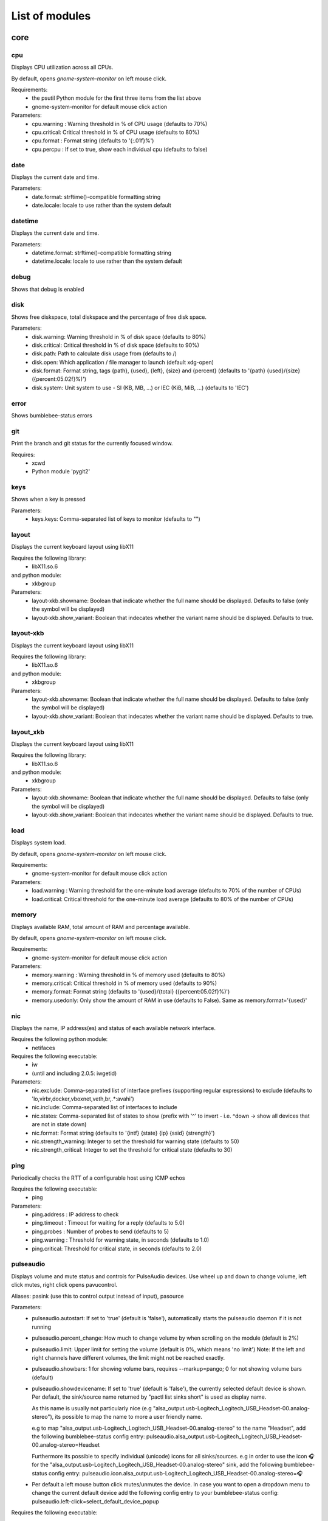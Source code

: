 .. THIS DOCUMENT IS AUTO-GENERATED, DO NOT MODIFY
.. To change this document, please update the docstrings in the individual modules
List of modules
===============

core
----


cpu
~~~

Displays CPU utilization across all CPUs.

By default, opens `gnome-system-monitor` on left mouse click.

Requirements:
    * the psutil Python module for the first three items from the list above
    * gnome-system-monitor for default mouse click action

Parameters:
    * cpu.warning : Warning threshold in % of CPU usage (defaults to 70%)
    * cpu.critical: Critical threshold in % of CPU usage (defaults to 80%)
    * cpu.format  : Format string (defaults to '{:.01f}%')
    * cpu.percpu  : If set to true, show each individual cpu (defaults to false)

.. image:: ../screenshots/cpu.png

date
~~~~

Displays the current date and time.

Parameters:
    * date.format: strftime()-compatible formatting string
    * date.locale: locale to use rather than the system default

.. image:: ../screenshots/date.png

datetime
~~~~~~~~

Displays the current date and time.

Parameters:
    * datetime.format: strftime()-compatible formatting string
    * datetime.locale: locale to use rather than the system default

.. image:: ../screenshots/datetime.png

debug
~~~~~

Shows that debug is enabled

disk
~~~~

Shows free diskspace, total diskspace and the percentage of free disk space.

Parameters:
    * disk.warning: Warning threshold in % of disk space (defaults to 80%)
    * disk.critical: Critical threshold in % of disk space (defaults to 90%)
    * disk.path: Path to calculate disk usage from (defaults to /)
    * disk.open: Which application / file manager to launch (default xdg-open)
    * disk.format: Format string, tags {path}, {used}, {left}, {size} and {percent} (defaults to '{path} {used}/{size} ({percent:05.02f}%)')
    * disk.system: Unit system to use - SI (KB, MB, ...) or IEC (KiB, MiB, ...) (defaults to 'IEC')

.. image:: ../screenshots/disk.png

error
~~~~~

Shows bumblebee-status errors

git
~~~

Print the branch and git status for the
currently focused window.

Requires:
    * xcwd
    * Python module 'pygit2'

.. image:: ../screenshots/git.png

keys
~~~~

Shows when a key is pressed

Parameters:
    * keys.keys: Comma-separated list of keys to monitor (defaults to "")

layout
~~~~~~

Displays the current keyboard layout using libX11

Requires the following library:
    * libX11.so.6
and python module:
    * xkbgroup

Parameters:
    * layout-xkb.showname: Boolean that indicate whether the full name should be displayed. Defaults to false (only the symbol will be displayed)
    * layout-xkb.show_variant: Boolean that indecates whether the variant name should be displayed. Defaults to true.

.. image:: ../screenshots/layout.png

layout-xkb
~~~~~~~~~~

Displays the current keyboard layout using libX11

Requires the following library:
    * libX11.so.6
and python module:
    * xkbgroup

Parameters:
    * layout-xkb.showname: Boolean that indicate whether the full name should be displayed. Defaults to false (only the symbol will be displayed)
    * layout-xkb.show_variant: Boolean that indecates whether the variant name should be displayed. Defaults to true.

layout_xkb
~~~~~~~~~~

Displays the current keyboard layout using libX11

Requires the following library:
    * libX11.so.6
and python module:
    * xkbgroup

Parameters:
    * layout-xkb.showname: Boolean that indicate whether the full name should be displayed. Defaults to false (only the symbol will be displayed)
    * layout-xkb.show_variant: Boolean that indecates whether the variant name should be displayed. Defaults to true.

load
~~~~

Displays system load.

By default, opens `gnome-system-monitor` on left mouse click.

Requirements:
    * gnome-system-monitor for default mouse click action

Parameters:
    * load.warning : Warning threshold for the one-minute load average (defaults to 70% of the number of CPUs)
    * load.critical: Critical threshold for the one-minute load average (defaults to 80% of the number of CPUs)

.. image:: ../screenshots/load.png

memory
~~~~~~

Displays available RAM, total amount of RAM and percentage available.

By default, opens `gnome-system-monitor` on left mouse click.

Requirements:
    * gnome-system-monitor for default mouse click action

Parameters:
    * memory.warning : Warning threshold in % of memory used (defaults to 80%)
    * memory.critical: Critical threshold in % of memory used (defaults to 90%)
    * memory.format: Format string (defaults to '{used}/{total} ({percent:05.02f}%)')
    * memory.usedonly: Only show the amount of RAM in use (defaults to False). Same as memory.format='{used}'

.. image:: ../screenshots/memory.png

nic
~~~

Displays the name, IP address(es) and status of each available network interface.

Requires the following python module:
    * netifaces

Requires the following executable:
    * iw
    * (until and including 2.0.5: iwgetid)

Parameters:
    * nic.exclude: Comma-separated list of interface prefixes (supporting regular expressions) to exclude (defaults to 'lo,virbr,docker,vboxnet,veth,br,.*:avahi')
    * nic.include: Comma-separated list of interfaces to include
    * nic.states: Comma-separated list of states to show (prefix with '^' to invert - i.e. ^down -> show all devices that are not in state down)
    * nic.format: Format string (defaults to '{intf} {state} {ip} {ssid} {strength}')
    * nic.strength_warning: Integer to set the threshold for warning state (defaults to 50)
    * nic.strength_critical: Integer to set the threshold for critical state (defaults to 30)

.. image:: ../screenshots/nic.png

ping
~~~~

Periodically checks the RTT of a configurable host using ICMP echos

Requires the following executable:
    * ping

Parameters:
    * ping.address : IP address to check
    * ping.timeout : Timeout for waiting for a reply (defaults to 5.0)
    * ping.probes  : Number of probes to send (defaults to 5)
    * ping.warning : Threshold for warning state, in seconds (defaults to 1.0)
    * ping.critical: Threshold for critical state, in seconds (defaults to 2.0)

.. image:: ../screenshots/ping.png

pulseaudio
~~~~~~~~~~

Displays volume and mute status and controls for PulseAudio devices. Use wheel up and down to change volume, left click mutes, right click opens pavucontrol.

Aliases: pasink (use this to control output instead of input), pasource

Parameters:
    * pulseaudio.autostart: If set to 'true' (default is 'false'), automatically starts the pulseaudio daemon if it is not running
    * pulseaudio.percent_change: How much to change volume by when scrolling on the module (default is 2%)
    * pulseaudio.limit: Upper limit for setting the volume (default is 0%, which means 'no limit')
      Note: If the left and right channels have different volumes, the limit might not be reached exactly.
    * pulseaudio.showbars: 1 for showing volume bars, requires --markup=pango;
      0 for not showing volume bars (default)
    * pulseaudio.showdevicename: If set to 'true' (default is 'false'), the currently selected default device is shown.
      Per default, the sink/source name returned by "pactl list sinks short" is used as display name.

      As this name is usually not particularly nice (e.g "alsa_output.usb-Logitech_Logitech_USB_Headset-00.analog-stereo"),
      its possible to map the name to more a user friendly name.

      e.g to map "alsa_output.usb-Logitech_Logitech_USB_Headset-00.analog-stereo" to the name "Headset", add the following
      bumblebee-status config entry: pulseaudio.alsa_output.usb-Logitech_Logitech_USB_Headset-00.analog-stereo=Headset

      Furthermore its possible to specify individual (unicode) icons for all sinks/sources. e.g in order to use the icon 🎧 for the
      "alsa_output.usb-Logitech_Logitech_USB_Headset-00.analog-stereo" sink, add the following bumblebee-status config entry:
      pulseaudio.icon.alsa_output.usb-Logitech_Logitech_USB_Headset-00.analog-stereo=🎧
    * Per default a left mouse button click mutes/unmutes the device. In case you want to open a dropdown menu to change the current
      default device add the following config entry to your bumblebee-status config: pulseaudio.left-click=select_default_device_popup

Requires the following executable:
    * pulseaudio
    * pactl
    * pavucontrol

.. image:: ../screenshots/pulseaudio.png

redshift
~~~~~~~~

Displays the current color temperature of redshift

Requires the following executable:
    * redshift

Parameters:
    * redshift.location : location provider, either of 'auto' (default), 'geoclue2',
      'ipinfo' or 'manual'
      'auto' uses whatever redshift is configured to do
    * redshift.lat : latitude if location is set to 'manual'
    * redshift.lon : longitude if location is set to 'manual'
    * redshift.show_transition: information about the transitions (x% day) defaults to True

.. image:: ../screenshots/redshift.png

sensors2
~~~~~~~~

Displays sensor temperature and CPU frequency

Parameters:

    * sensors2.chip: 'sensors -u' compatible filter for chip to display (default to empty - show all chips)
    * sensors2.showcpu: Enable or disable CPU frequency display (default: true)
    * sensors2.showtemp: Enable or disable temperature display (default: true)
    * sensors2.showfan: Enable or disable fan display (default: true)
    * sensors2.showother: Enable or display 'other' sensor readings (default: false)
    * sensors2.showname: Enable or disable show of sensor name (default: false)
    * sensors2.chip_include: Comma-separated list of chip to include (defaults to '' will include all by default, example: 'coretemp,bat')
    * sensors2.chip_exclude:Comma separated list of chip to exclude (defaults to '' will exclude none by default)
    * sensors2.field_include: Comma separated list of chip to include (defaults to '' will include all by default, example: 'temp,fan')
    * sensors2.field_exclude: Comma separated list of chip to exclude (defaults to '' will exclude none by default)
    * sensors2.chip_field_exclude: Comma separated list of chip field to exclude (defaults to '' will exclude none by default, example: 'coretemp-isa-0000.temp1,coretemp-isa-0000.fan1')
    * sensors2.chip_field_include: Comma-separated list of adaper field to include (defaults to '' will include all by default)

.. image:: ../screenshots/sensors2.png

spacer
~~~~~~

Draws a widget with configurable text content.

Parameters:
    * spacer.text: Widget contents (defaults to empty string)

.. image:: ../screenshots/spacer.png

speedtest
~~~~~~~~~

Performs a speedtest - only updates when the "play" button is clicked

Requires the following python module:
    * speedtest-cli

test
~~~~

Test module

time
~~~~

Displays the current date and time.

Parameters:
    * time.format: strftime()-compatible formatting string
    * time.locale: locale to use rather than the system default

.. image:: ../screenshots/time.png

vault
~~~~~

Copy passwords from a password store into the clipboard (currently supports only 'pass')

Many thanks to [@bbernhard](https://github.com/bbernhard) for the idea!

Requires the following executable:
    * pass (aka password-store)

Parameters:
    * vault.duration: Duration until password is cleared from clipboard (defaults to 30)
    * vault.location: Location of the password store (defaults to ~/.password-store)
    * vault.offx: x-axis offset of popup menu (defaults to 0)
    * vault.offy: y-axis offset of popup menu (defaults to 0)
    * vault.text: Text to display on the widget (defaults to <click-for-password>)

Many thanks to `bbernhard <https://github.com/bbernhard>`_ for the idea!

.. image:: ../screenshots/vault.png

xrandr
~~~~~~

Shows a widget for each connected screen and allows the user to enable/disable screens.

Parameters:
    * xrandr.overwrite_i3config: If set to 'true', this module assembles a new i3 config
      every time a screen is enabled or disabled by taking the file '~/.config/i3/config.template'
      and appending a file '~/.config/i3/config.<screen name>' for every screen.
    * xrandr.autoupdate: If set to 'false', does *not* invoke xrandr automatically. Instead, the
      module will only refresh when displays are enabled or disabled (defaults to true)
    * xrandr.exclude: Comma-separated list of display name prefixes to exclude
    * xrandr.autotoggle: Boolean flag to automatically enable new displays (defaults to false)
    * xrandr.autotoggle_side: Which side to put autotoggled displays on ('right' or 'left', defaults to 'right')

Requires the following python module:
    * (optional) i3 - if present, the need for updating the widget list is auto-detected

Requires the following executable:
    * xrandr

.. image:: ../screenshots/xrandr.png

contrib
-------


amixer
~~~~~~

get volume level or control it

Requires the following executable:
    * amixer

Parameters:
    * amixer.device: Device to use (default is Master,0)
    * amixer.percent_change: How much to change volume by when scrolling on the module (default is 4%)

contributed by `zetxx <https://github.com/zetxx>`_ - many thanks!

input handling contributed by `ardadem <https://github.com/ardadem>`_ - many thanks!

.. image:: ../screenshots/amixer.png

apt
~~~

Displays APT package update information (<to upgrade>/<to remove >)
Requires the following packages:

    * aptitude

contributed by `qba10 <https://github.com/qba10>`_ - many thanks!

arandr
~~~~~~

Enables handy interaction with arandr for display management.  Left-clicking
will execute arandr for interactive display management.  Right-clicking will
bring up a context- and state-sensitive menu that will allow you to switch to a
saved screen layout as well as toggle on/off individual connected displays.

Parameters:
    * No configuration parameters

Requires the following executable:
    * arandr
    * xrandr

contributed by `zerorust <https://github.com/zerorust>`_ - many thanks!

arch-update
~~~~~~~~~~~

Check updates to Arch Linux.

Requires the following executable:
    * checkupdates (from pacman-contrib)

contributed by `lucassouto <https://github.com/lucassouto>`_ - many thanks!

.. image:: ../screenshots/arch-update.png

arch_update
~~~~~~~~~~~

Check updates to Arch Linux.

Requires the following executable:
    * checkupdates (from pacman-contrib)

contributed by `lucassouto <https://github.com/lucassouto>`_ - many thanks!

aur-update
~~~~~~~~~~

Check updates for AUR.

Requires the following executable:
    * yay (https://github.com/Jguer/yay)

contributed by `ishaanbhimwal <https://github.com/ishaanbhimwal>`_ - many thanks!

.. image:: ../screenshots/aur-update.png

battery
~~~~~~~

Displays battery status, remaining percentage and charging information.

Parameters:
    * battery.device              : Comma-separated list of battery devices to read information from (defaults to auto for auto-detection)
    * battery.warning             : Warning threshold in % of remaining charge (defaults to 20)
    * battery.critical            : Critical threshold in % of remaining charge (defaults to 10)
    * battery.showdevice          : If set to 'true', add the device name to the widget (defaults to False)
    * battery.decorate            : If set to 'false', hides additional icons (charging, etc.) (defaults to True)
    * battery.showpowerconsumption: If set to 'true', show current power consumption (defaults to False)
    * battery.compact-devices     : If set to 'true', compacts multiple batteries into a single entry (default to False)

(partially) contributed by `martindoublem <https://github.com/martindoublem>`_ - many thanks!

.. image:: ../screenshots/battery.png

battery-upower
~~~~~~~~~~~~~~

Displays battery status, remaining percentage and charging information.

Parameters:
    * battery-upower.warning      : Warning threshold in % of remaining charge (defaults to 20)
    * battery-upower.critical     : Critical threshold in % of remaining charge (defaults to 10)
    * battery-upower.showremaining : If set to true (default) shows the remaining time until the batteries are completely discharged

contributed by `martindoublem <https://github.com/martindoublem>`_ - many thanks!

battery_upower
~~~~~~~~~~~~~~

Displays battery status, remaining percentage and charging information.

Parameters:
    * battery-upower.warning      : Warning threshold in % of remaining charge (defaults to 20)
    * battery-upower.critical     : Critical threshold in % of remaining charge (defaults to 10)
    * battery-upower.showremaining : If set to true (default) shows the remaining time until the batteries are completely discharged

contributed by `martindoublem <https://github.com/martindoublem>`_ - many thanks!

bluetooth
~~~~~~~~~

Displays bluetooth status (Bluez). Left mouse click launches manager app `blueman-manager`,
right click toggles bluetooth. Needs dbus-send to toggle bluetooth state.

Parameters:
    * bluetooth.device : the device to read state from (default is hci0)
    * bluetooth.manager : application to launch on click (blueman-manager)
    * bluetooth.dbus_destination : dbus destination (defaults to org.blueman.Mechanism)
    * bluetooth.dbus_destination_path : dbus destination path (defaults to /)
    * bluetooth.right_click_popup : use popup menu when right-clicked (defaults to True)

contributed by `brunosmmm <https://github.com/brunosmmm>`_ - many thanks!

.. image:: ../screenshots/bluetooth.png

bluetooth2
~~~~~~~~~~

Displays bluetooth status. Left mouse click launches manager app `blueman-manager`,
right click toggles bluetooth. Needs dbus-send to toggle bluetooth state and
python-dbus to count the number of connections

Parameters:
    * bluetooth.manager : application to launch on click (blueman-manager)

contributed by `martindoublem <https://github.com/martindoublem>`_ - many thanks!

blugon
~~~~~~

Displays temperature of blugon and Controls it.

Use wheel up and down to change temperature, middle click to toggle and right click to reset temperature.

Default Values:
    * Minimum temperature: 1000 (red)
    * Maximum temperature: 20000 (blue)
    * Default temperature: 6600

Requires the following executable:
    * blugon

Parameters:
    * blugon.step: The amount of increase/decrease on scroll (default: 200)

contributed by `DTan13 <https://github.com/DTan13>`

brightness
~~~~~~~~~~

Displays the brightness of a display

The following executables can be used if `use_acpi` is not enabled:
    * brightnessctl
    * light
    * xbacklight

Parameters:
    * brightness.step: The amount of increase/decrease on scroll in % (defaults to 2)
    * brightness.device_path: The device path (defaults to /sys/class/backlight/intel_backlight), can contain wildcards (in this case, the first matching path will be used); This is only used when brightness.use_acpi is set to true
    * brightness.use_acpi: If set to true, read brightness directly from the sys ACPI interface, using the device specified in brightness.device_path (defaults to false)

contributed by `TheEdgeOfRage <https://github.com/TheEdgeOfRage>`_ - many thanks!

.. image:: ../screenshots/brightness.png

caffeine
~~~~~~~~

Enable/disable automatic screen locking.

Requires the following executables:
    * xdg-screensaver
    * xdotool
    * xprop (as dependency for xdotool)
    * notify-send

contributed by `TheEdgeOfRage <https://github.com/TheEdgeOfRage>`_ - many thanks!

.. image:: ../screenshots/caffeine.png

cmus
~~~~

Displays information about the current song in cmus.

Requires the following executable:
    * cmus-remote

Parameters:
    * cmus.format: Format string for the song information. Tag values can be put in curly brackets (i.e. {artist})

      Additional tags:
        * {file} - full song file name
        * {file1} - song file name without path prefix
          if {file} = '/foo/bar.baz', then {file1} = 'bar.baz'
        * {file2} - song file name without path prefix and extension suffix
          if {file} = '/foo/bar.baz', then {file2} = 'bar'
    * cmus.layout: Space-separated list of widgets to add. Possible widgets are the buttons/toggles cmus.prev, cmus.next, cmus.shuffle and cmus.repeat, and the main display with play/pause function cmus.main.
    * cmus.server: The address of the cmus server, either a UNIX socket or host[:port]. Connects to the local instance by default.
    * cmus.passwd: The password to use for the TCP/IP connection.

contributed by `TheEdgeOfRage <https://github.com/TheEdgeOfRage>`_ - many thanks!

.. image:: ../screenshots/cmus.png

cpu2
~~~~

Multiwidget CPU module

Can display any combination of:

    * max CPU frequency
    * total CPU load in percents (integer value)
    * per-core CPU load as graph - either mono or colored
    * CPU temperature (in Celsius degrees)
    * CPU fan speed

Requirements:

    * the psutil Python module for the first three items from the list above
    * sensors executable for the rest

Parameters:
    * cpu2.layout: Space-separated list of widgets to add.
      Possible widgets are:

         * cpu2.maxfreq
         * cpu2.cpuload
         * cpu2.coresload
         * cpu2.temp
         * cpu2.fanspeed
    * cpu2.colored: 1 for colored per core load graph, 0 for mono (default)
    * cpu2.temp_pattern: pattern to look for in the output of 'sensors -u';
      required if cpu2.temp widget is used
    * cpu2.fan_pattern: pattern to look for in the output of 'sensors -u';
      required if cpu2.fanspeed widget is used

Note: if you are getting 'n/a' for CPU temperature / fan speed, then you're
lacking the aforementioned pattern settings or they have wrong values.

contributed by `somospocos <https://github.com/somospocos>`_ - many thanks!

currency
~~~~~~~~

Displays currency exchange rates. Currently, displays currency between GBP and USD/EUR only.

Requires the following python packages:
    * requests

Parameters:
    * currency.interval: Interval in minutes between updates, default is 1.
    * currency.source: Source currency (ex. 'GBP', 'EUR'). Defaults to 'auto', which infers the local one from IP address.
    * currency.destination: Comma-separated list of destination currencies (defaults to 'USD,EUR')
    * currency.sourceformat: String format for source formatting; Defaults to '{}: {}' and has two variables,
      the base symbol and the rate list
    * currency.destinationdelimiter: Delimiter used for separating individual rates (defaults to '|')

Note: source and destination names right now must correspond to the names used by the API of https://markets.ft.com

contributed by `AntouanK <https://github.com/AntouanK>`_ - many thanks!

.. image:: ../screenshots/currency.png

datetimetz
~~~~~~~~~~

Displays the current date and time with timezone options.

Requires the following python packages:
    * tzlocal
    * pytz

Parameters:
    * datetimetz.format   : strftime()-compatible formatting string
    * datetimetz.timezone : IANA timezone name
    * datetz.format       : alias for datetimetz.format
    * timetz.format       : alias for datetimetz.format
    * timetz.timezone     : alias for datetimetz.timezone
    * datetimetz.locale   : locale to use rather than the system default
    * datetz.locale       : alias for datetimetz.locale
    * timetz.locale       : alias for datetimetz.locale
    * timetz.timezone     : alias for datetimetz.timezone

contributed by `frankzhao <https://github.com/frankzhao>`_ - many thanks!

datetz
~~~~~~

Displays the current date and time.

Parameters:
    * date.format: strftime()-compatible formatting string
    * date.locale: locale to use rather than the system default

deadbeef
~~~~~~~~

Displays the current song being played in DeaDBeeF and provides
some media control bindings.
Left click toggles pause, scroll up skips the current song, scroll
down returns to the previous song.

Parameters:
    * deadbeef.format:    Format string (defaults to '{artist} - {title}')
      Available values are: {artist}, {title}, {album}, {length},
      {trackno}, {year}, {comment},
      {copyright}, {time}
      This is deprecated, but much simpler.
    * deadbeef.tf_format: A foobar2000 title formatting-style format string.
      These can be much more sophisticated than the standard
      format strings. This is off by default, but specifying
      any tf_format will enable it. If both deadbeef.format
      and deadbeef.tf_format are specified, deadbeef.tf_format
      takes priority.
    * deadbeef.tf_format_if_stopped: Controls whether or not the tf_format format
      string should be displayed even if no song is paused or
      playing. This could be useful if you want to implement
      your own stop strings with the built in logic. Any non-
      null value will enable this (by default the module will
      hide itself when the player is stopped).
    * deadbeef.previous:  Change binding for previous song (default is left click)
    * deadbeef.next:      Change binding for next song (default is right click)
    * deadbeef.pause:     Change binding for toggling pause (default is middle click)

    Available options for deadbeef.previous, deadbeef.next and deadbeef.pause are:
        LEFT_CLICK, RIGHT_CLICK, MIDDLE_CLICK, SCROLL_UP, SCROLL_DOWN

contributed by `joshbarrass <https://github.com/joshbarrass>`_ - many thanks!

deezer
~~~~~~

Displays the current song being played

Requires the following library:
    * python-dbus

Parameters:
    * deezer.format:   Format string (defaults to '{artist} - {title}')
      Available values are: {album}, {title}, {artist}, {trackNumber}, {playbackStatus}
    * deezer.previous: Change binding for previous song (default is left click)
    * deezer.next:     Change binding for next song (default is right click)
    * deezer.pause:    Change binding for toggling pause (default is middle click)

    Available options for deezer.previous, deezer.next and deezer.pause are:
        LEFT_CLICK, RIGHT_CLICK, MIDDLE_CLICK, SCROLL_UP, SCROLL_DOWN

contributed by `wwmoraes <https://github.com/wwmoraes>`_ - many thanks!

dnf
~~~

Displays DNF package update information (<security>/<bugfixes>/<enhancements>/<other>)

Requires the following executable:
    * dnf

.. image:: ../screenshots/dnf.png

docker_ps
~~~~~~~~~

Displays the number of docker containers running

Requires the following python packages:
    * docker

contributed by `jlopezzarza <https://github.com/jlopezzarza>`_ - many thanks!

dunst
~~~~~

Toggle dunst notifications.

contributed by `eknoes <https://github.com/eknoes>`_ - many thanks!

.. image:: ../screenshots/dunst.png

dunstctl
~~~~~~~~

Toggle dunst notifications using dunstctl.

When notifications are paused using this module dunst doesn't get killed and
you'll keep getting notifications on the background that will be displayed when
unpausing. This is specially useful if you're using dunst's scripting
(https://wiki.archlinux.org/index.php/Dunst#Scripting), which requires dunst to
be running. Scripts will be executed when dunst gets unpaused.

Requires:
    * dunst v1.5.0+

contributed by `cristianmiranda <https://github.com/cristianmiranda>`_ - many thanks!
contributed by `joachimmathes <https://github.com/joachimmathes>`_ - many thanks!

.. image:: ../screenshots/dunstctl.png

emerge_status
~~~~~~~~~~~~~

Display information about the currently running emerge process.

Requires the following executable:
    * emerge

Parameters:
    * emerge_status.format: Format string (defaults to '{current}/{total} {action} {category}/{pkg}')

This code is based on emerge_status module from p3status [1] original created by AnwariasEu.

[1] https://github.com/ultrabug/py3status/blob/master/py3status/modules/emerge_status.py 

.. image:: ../screenshots/emerge_status.png

gcalendar
~~~~~~~~~

Displays first upcoming event in google calendar.

Events that are set as 'all-day' will not be shown.

Requires credentials.json from a google api application where the google calendar api is installed.
On first time run the browser will open and google will ask for permission for this app to access the google calendar and then save a .gcalendar_token.json file to the credentials_path directory which stores this permission.

A refresh is done every 15 minutes.

Parameters:
    * gcalendar.time_format: Format time output. Defaults to "%H:%M".
    * gcalendar.date_format: Format date output. Defaults to "%d.%m.%y".
    * gcalendar.credentials_path: Path to credentials.json. Defaults to "~/".

Requires these pip packages:
   * google-api-python-client 
   * google-auth-httplib2 
   * google-auth-oauthlib

getcrypto
~~~~~~~~~

Displays the price of a cryptocurrency.

Requires the following python packages:
    * requests

Parameters:
    * getcrypto.interval: Interval in seconds for updating the price, default is 120, less than that will probably get your IP banned.
    * getcrypto.getbtc: 0 for not getting price of BTC, 1 for getting it (default).
    * getcrypto.geteth: 0 for not getting price of ETH, 1 for getting it (default).
    * getcrypto.getltc: 0 for not getting price of LTC, 1 for getting it (default).
    * getcrypto.getcur: Set the currency to display the price in, usd is the default.

contributed by `Ryunaq <https://github.com/Ryunaq>`_ - many thanks!

.. image:: ../screenshots/getcrypto.png

github
~~~~~~

Displays the unread GitHub notifications count for a GitHub user using the following reasons:

    * https://developer.github.com/v3/activity/notifications/#notification-reasons

Uses `xdg-open` or `x-www-browser` to open web-pages.

Requires the following library:
    * requests

Parameters:
    * github.token: GitHub user access token, the token needs to have the 'notifications' scope.
    * github.interval: Interval in minutes between updates, default is 5.
    * github.reasons: Comma separated reasons to be parsed (e.g.: github.reasons=mention,team_mention,review_requested)

contributed by:
    * v1 - `yvesh <https://github.com/yvesh>`_ - many thanks!
    * v2 - `cristianmiranda <https://github.com/cristianmiranda>`_ - many thanks!

.. image:: ../screenshots/github.png

gpmdp
~~~~~

Displays information about the current song in Google Play music player.

Requires the following executable:
    * gpmdp-remote

contributed by `TheEdgeOfRage <https://github.com/TheEdgeOfRage>`_ - many thanks!

hddtemp
~~~~~~~

Fetch hard drive temperature data from a hddtemp daemon
that runs on localhost and default port (7634)

contributed by `somospocos <https://github.com/somospocos>`_ - many thanks!

hostname
~~~~~~~~

Displays the system hostname.

contributed by `varkokonyi <https://github.com/varkokonyi>`_ - many thanks!

http_status
~~~~~~~~~~~

Display HTTP status code

Parameters:
    * http__status.label: Prefix label (optional)
    * http__status.target: Target to retrieve the HTTP status from
    * http__status.expect: Expected HTTP status

contributed by `valkheim <https://github.com/valkheim>`_ - many thanks!

.. image:: ../screenshots/http_status.png

indicator
~~~~~~~~~

Displays the indicator status, for numlock, scrolllock and capslock 

Requires the following executable:
    * xset

Parameters:
    * indicator.include: Comma-separated list of interface prefixes to include (defaults to 'numlock,capslock')
    * indicator.signalstype: If you want the signali type color to be 'critical' or 'warning' (defaults to 'warning')

contributed by `freed00m <https://github.com/freed00m>`_ - many thanks!

.. image:: ../screenshots/indicator.png

kernel
~~~~~~

Shows Linux kernel version information

contributed by `pierre87 <https://github.com/pierre87>`_ - many thanks!

.. image:: ../screenshots/kernel.png

layout-xkbswitch
~~~~~~~~~~~~~~~~

Displays and changes the current keyboard layout

Requires the following executable:
    * xkb-switch

contributed by `somospocos <https://github.com/somospocos>`_ - many thanks!

layout_xkbswitch
~~~~~~~~~~~~~~~~

Displays and changes the current keyboard layout

Requires the following executable:
    * xkb-switch

contributed by `somospocos <https://github.com/somospocos>`_ - many thanks!

libvirtvms
~~~~~~~~~~

Displays count of running libvirt VMs.

Required the following python packages:
        * libvirt

contributed by `maxpivo <https://github.com/maxpivo>`_ - many thanks!

messagereceiver
~~~~~~~~~~~~~~~

Displays the message that's received via unix socket.

Parameters:
    * messagereceiver   : Unix socket address (e.g: /tmp/bumblebee_messagereceiver.sock)

Example:
    The following examples assume that /tmp/bumblebee_messagereceiver.sock is used as unix socket address.
    
    In order to send the string "I  bumblebee-status" to your status bar, use the following command: 
        echo -e '{"message":"I  bumblebee-status", "state": ""}' | socat unix-connect:/tmp/bumblebee_messagereceiver.sock STDIO

    In order to highlight the text, the state variable can be used: 
        echo -e '{"message":"I  bumblebee-status", "state": "warning"}' | socat unix-connect:/tmp/bumblebee_messagereceiver.sock STDIO

contributed by `bbernhard <https://github.com/bbernhard>`_ - many thanks!

mocp
~~~~

Displays information about the current song in mocp. Left click toggles play/pause. Right click toggles shuffle.

Requires the following executable:
    * mocp

Parameters:
    * mocp.format: Format string for the song information. Replace string sequences with the actual information:

       * %state     State
       * %file      File
       * %title     Title, includes track, artist, song title and album
       * %artist    Artist
       * %song      SongTitle
       * %album     Album
       * %tt        TotalTime
       * %tl        TimeLeft
       * %ts        TotalSec
       * %ct        CurrentTime
       * %cs        CurrentSec
       * %b         Bitrate
       * %r         Sample rate

contributed by `chrugi <https://github.com/chrugi>`_ - many thanks!

mpd
~~~

Displays information about the current song in mpd.

Requires the following executable:
    * mpc

Parameters:
    * mpd.format: Format string for the song information.

      Supported tags (see `man mpc` for additional information)

         * {name}
         * {artist}
         * {album}
         * {albumartist}
         * {comment}
         * {composer}
         * {date}
         * {originaldate}
         * {disc}
         * {genre}
         * {performer}
         * {title}
         * {track}
         * {time}
         * {file}
         * {id}
         * {prio}
         * {mtime}
         * {mdate}

      Additional tags:

         * {position} - position of currently playing song
           not to be confused with %position% mpc tag
         * {duration} - duration of currently playing song
         * {file1} - song file name without path prefix
           if {file} = '/foo/bar.baz', then {file1} = 'bar.baz'
         * {file2} - song file name without path prefix and extension suffix
           if {file} = '/foo/bar.baz', then {file2} = 'bar'

    * mpd.host: MPD host to connect to. (mpc behaviour by default)
    * mpd.layout: Space-separated list of widgets to add. Possible widgets are the buttons/toggles mpd.prev, mpd.next, mpd.shuffle and mpd.repeat, and the main display with play/pause function mpd.main.

contributed by `alrayyes <https://github.com/alrayyes>`_ - many thanks!

.. image:: ../screenshots/mpd.png

network
~~~~~~~

A module to show the currently active network connection (ethernet or wifi) and connection strength if the connection is wireless.

Requires the Python netifaces package and iw installed on Linux.

A simpler take on nic and network_traffic. No extra config necessary!

network_traffic
~~~~~~~~~~~~~~~

Displays network traffic
   * No extra configuration needed

contributed by `izn <https://github.com/izn>`_ - many thanks!

notmuch_count
~~~~~~~~~~~~~

Displays the result of a notmuch count query
   default : unread emails which path do not contained 'Trash' (notmuch count 'tag:unread AND NOT path:/.*Trash.*/')

Parameters:
    * notmuch_count.query: notmuch count query to show result 

Errors:
    if the notmuch query failed, the shown value is  -1

Dependencies:
    notmuch (https://notmuchmail.org/)

contributed by `abdoulayeYATERA <https://github.com/abdoulayeYATERA>`_ - many thanks!

nvidiagpu
~~~~~~~~~

Displays GPU name, temperature and memory usage.

Parameters:
   * nvidiagpu.format: Format string (defaults to '{name}: {temp}°C %{usedmem}/{totalmem} MiB')
     Available values are: {name} {temp} {mem_used} {mem_total} {fanspeed} {clock_gpu} {clock_mem} {gpu_usage_pct} {mem_usage_pct} {mem_io_pct}

Requires nvidia-smi

contributed by `RileyRedpath <https://github.com/RileyRedpath>`_ - many thanks!

Note: mem_io_pct is (from `man nvidia-smi`):
> Percent of time over the past sample period during which global (device)
> memory was being read or written.

octoprint
~~~~~~~~~

Displays the Octorrint status and the printer's bed/tools temperature in the status bar.

   Left click opens a popup which shows the bed & tools temperatures and additionally a livestream of the webcam (if enabled).

Prerequisites:
    * tk python library (usually python-tk or python3-tk, depending on your distribution)

Parameters:
    * octoprint.address     : Octoprint address (e.q: http://192.168.1.3)
    * octoprint.apitoken    : Octorpint API Token (can be obtained from the Octoprint Webinterface)
    * octoprint.webcam      : Set to True if a webcam is connected (default: False)

contributed by `bbernhard <https://github.com/bbernhard>`_ - many thanks!

optman
~~~~~~

Displays currently active gpu by optimus-manager
Requires the following packages:

    * optimus-manager

pacman
~~~~~~

Displays update information per repository for pacman.

Parameters:
    * pacman.sum: If you prefer displaying updates with a single digit (defaults to 'False')

Requires the following executables:
    * fakeroot
    * pacman

contributed by `Pseudonick47 <https://github.com/Pseudonick47>`_ - many thanks!

.. image:: ../screenshots/pacman.png

pamixer
~~~~~~~

get volume level or control it

Requires the following executable:
    * pamixer

Parameters:
    * pamixer.percent_change: How much to change volume by when scrolling on the module (default is 4%)

heavily based on amixer module

persian_date
~~~~~~~~~~~~

Displays the current date and time in Persian(Jalali) Calendar.

Requires the following python packages:
    * jdatetime

Parameters:
    * datetime.format: strftime()-compatible formatting string. default: "%A %d %B" e.g., "جمعه ۱۳ اسفند"
    * datetime.locale: locale to use. default: "fa_IR"

pihole
~~~~~~

Displays the pi-hole status (up/down) together with the number of ads that were blocked today

Parameters:
    * pihole.address     : pi-hole address (e.q: http://192.168.1.3)
    * pihole.pwhash      : pi-hole webinterface password hash (can be obtained from the /etc/pihole/SetupVars.conf file)

contributed by `bbernhard <https://github.com/bbernhard>`_ - many thanks!

playerctl
~~~~~~~~~

Displays information about the current song in vlc, audacious, bmp, xmms2, spotify and others

Requires the following executable:
    * playerctl

Parameters:
    * playerctl.format:   Format string (defaults to '{{artist}} - {{title}}  {{duration(position)}}/{{duration(mpris:length)}}').
      The format string is passed to 'playerctl -f' as an argument. Read `the README <https://github.com/altdesktop/playerctl#printing-properties-and-metadata>`_ for more information.
    * playerctl.layout:   Comma-separated list to change order of widgets (defaults to song, previous, pause, next)
      Widget names are: playerctl.song, playerctl.prev, playerctl.pause, playerctl.next
    * playerctl.args:     The arguments added to playerctl.
      You can check 'playerctl --help' or `its README <https://github.com/altdesktop/playerctl#using-the-cli>`_. For example, it could be '-p vlc,%any'.
    * playerctl.hide:   Hide the widgets when no players are found. Defaults to "false".

Parameters are inspired by the `spotify` module, many thanks to its developers!

contributed by `smitajit <https://github.com/smitajit>`_ - many thanks!

.. image:: ../screenshots/playerctl.png

pomodoro
~~~~~~~~

Display and run a Pomodoro timer.
Left click to start timer, left click again to pause.
Right click will cancel the timer.

Parameters:
    * pomodoro.work: The work duration of timer in minutes (defaults to 25)
    * pomodoro.break: The break duration of timer in minutes (defaults to 5)
    * pomodoro.format: Timer display format with '%m' and '%s' for minutes and seconds (defaults to '%m:%s')
      Examples: '%m min %s sec', '%mm', '', 'timer'
    * pomodoro.notify: Notification command to run when timer ends/starts (defaults to nothing)
      Example: 'notify-send 'Time up!''. If you want to chain multiple commands,
      please use an external wrapper script and invoke that. The module itself does
      not support command chaining (see https://github.com/tobi-wan-kenobi/bumblebee-status/issues/532
      for a detailed explanation)

contributed by `martindoublem <https://github.com/martindoublem>`_, inspired by `karthink <https://github.com/karthink>`_ - many thanks!

portage_status
~~~~~~~~~~~~~~

Displays the status of Gentoo portage operations.

Parameters:
    * portage_status.logfile: logfile for portage (default is /var/log/emerge.log)

contributed by `andrewreisner <https://github.com/andrewreisner>`_ - many thanks!

prime
~~~~~

Displays and changes the current selected prime video card

Left click will call 'sudo prime-select nvidia'
Right click will call 'sudo prime-select nvidia'

Running these commands without a password requires editing your sudoers file
(always use visudo, it's very easy to make a mistake and get locked out of your computer!)

sudo visudo -f /etc/sudoers.d/prime

Then put a line like this in there:

    user    ALL=(ALL) NOPASSWD: /usr/bin/prime-select

If you can't figure out the sudoers thing, then don't worry, it's still really useful.

Parameters:
    * prime.nvidiastring: String to use when nvidia is selected (defaults to 'intel')
    * prime.intelstring: String to use when intel is selected (defaults to 'intel')

Requires the following executables:
    * sudo
    * prime-select

contributed by `jeffeb3 <https://github.com/jeffeb3>`_ - many thanks!

progress
~~~~~~~~

Show progress for cp, mv, dd, ...

Parameters:
   * progress.placeholder: Text to display while no process is running (defaults to 'n/a')
   * progress.barwidth: Width of the progressbar if it is used (defaults to 8)
   * progress.format: Format string (defaults to '{bar} {cmd} {arg}')
     Available values are: {bar} {pid} {cmd} {arg} {percentage} {quantity} {speed} {time}
   * progress.barfilledchar: Character used to draw the filled part of the bar (defaults to '#'), notice that it can be a string
   * progress.baremptychar: Character used to draw the empty part of the bar (defaults to '-'), notice that it can be a string

Requires the following executable:
   * progress

contributed by `remi-dupre <https://github.com/remi-dupre>`_ - many thanks!

publicip
~~~~~~~~

Displays information about the public IP address associated with the default route:
    * Public IP address
    * Country Name
    * Country Code
    * City Name
    * Geographic Coordinates

Left mouse click on the widget forces immediate update
Any change to the default route will cause the widget to update

Requirements:
    * netifaces

Parameters:
    * publicip.format: Format string (defaults to ‘{ip} ({country_code})’)
    * Available format strings - ip, country_name, country_code, city_name, coordinates

Examples:
    * bumblebee-status -m publicip -p publicip.format="{ip} ({country_code})"
    * bumblebee-status -m publicip -p publicip.format="{ip} which is in {city_name}"
    * bumblebee-status -m publicip -p publicip.format="Your packets are right here: {coordinates}"

contributed by `tfwiii <https://github.com/tfwiii>`_ - many thanks!

rofication
~~~~~~~~~~

Rofication indicator

https://github.com/DaveDavenport/Rofication
simple module to show an icon + the number of notifications stored in rofication
module will have normal highlighting if there are zero notifications,
                 "warning" highlighting if there are nonzero notifications,
                 "critical" highlighting if there are any critical notifications

rotation
~~~~~~~~

Shows a widget for each connected screen and allows the user to loop through different orientations.

Requires the following executable:
    * xrandr

rss
~~~

RSS news ticker

Fetches rss news items and shows these as a news ticker.
Left-clicking will open the full story in a browser.
New stories are highlighted.

Parameters:
    * rss.feeds : Space-separated list of RSS URLs
    * rss.length : Maximum length of the module, default is 60

contributed by `lonesomebyte537 <https://github.com/lonesomebyte537>`_ - many thanks!

sensors
~~~~~~~

Displays sensor temperature

Parameters:
    * sensors.use_sensors: whether to use the sensors command
    * sensors.path: path to temperature file (default /sys/class/thermal/thermal_zone0/temp).
    * sensors.json: if set to 'true', interpret sensors.path as JSON 'path' in the output
      of 'sensors -j' (i.e. <key1>/<key2>/.../<value>), for example, path could
      be: 'coretemp-isa-00000/Core 0/temp1_input' (defaults to 'false')
    * sensors.match: (fallback) Line to match against output of 'sensors -u' (default: temp1_input)
    * sensors.match_pattern: (fallback) Line to match against before temperature is read (no default)
    * sensors.match_number: (fallback) which of the matches you want (default -1: last match).
    * sensors.show_freq: whether to show CPU frequency. (default: true)


contributed by `mijoharas <https://github.com/mijoharas>`_ - many thanks!

.. image:: ../screenshots/sensors.png

shell
~~~~~

Execute command in shell and print result

Few command examples:
    'ping -c 1 1.1.1.1 | grep -Po '(?<=time=)\d+(\.\d+)? ms''
    'echo 'BTC=$(curl -s rate.sx/1BTC | grep -Po \'^\d+\')USD''
    'curl -s https://wttr.in/London?format=%l+%t+%h+%w'
    'pip3 freeze | wc -l'
    'any_custom_script.sh | grep arguments'

Parameters:
    * shell.command:  Command to execute
      Use single parentheses if evaluating anything inside (sh-style)
      For example shell.command='echo $(date +'%H:%M:%S')'
      But NOT shell.command='echo $(date +'%H:%M:%S')'
      Second one will be evaluated only once at startup
    * shell.interval: Update interval in seconds
      (defaults to 1s == every bumblebee-status update)
    * shell.async:    Run update in async mode. Won't run next thread if
      previous one didn't finished yet. Useful for long
      running scripts to avoid bumblebee-status freezes
      (defaults to False)

contributed by `rrhuffy <https://github.com/rrhuffy>`_ - many thanks!

shortcut
~~~~~~~~

Shows a widget per user-defined shortcut and allows to define the behaviour
when clicking on it.

For more than one shortcut, the commands and labels are strings separated by
a delimiter (; semicolon by default).

For example in order to create two shortcuts labeled A and B with commands
cmdA and cmdB you could do:

 ./bumblebee-status -m shortcut -p shortcut.cmd='firefox https://www.google.com;google-chrome https://google.com' shortcut.label='Google (Firefox);Google (Chrome)'

Parameters:
    * shortcut.cmds  : List of commands to execute
    * shortcut.labels: List of widgets' labels (text)
    * shortcut.delim : Commands and labels delimiter (; semicolon by default)


contributed by `cacyss0807 <https://github.com/cacyss0807>`_ - many thanks!

.. image:: ../screenshots/shortcut.png

smartstatus
~~~~~~~~~~~

Displays HDD smart status of different drives or all drives

Requires the following executables:
    * sudo
    * smartctl

Parameters:
    * smartstatus.display: how to display (defaults to 'combined', other choices: 'combined_singles', 'separate' or 'singles')
    * smartstatus.drives: in the case of singles which drives to display, separated comma list value, multiple accepted (defaults to 'sda', example:'sda,sdc')
    * smartstatus.show_names: boolean in the form of "True" or "False" to show the name of the drives in the form of sda, sbd, combined or none at all. 

solaar
~~~~~~

Shows status and load percentage of logitech's unifying device

Requires the following executable:
    * solaar (from community)

contributed by `cambid <https://github.com/cambid>`_ - many thanks!

spaceapi
~~~~~~~~

Displays the state of a Space API endpoint
Space API is an API for hackspaces based on JSON. See spaceapi.io for
an example.

Requires the following libraries:
    * requests

Parameters:
    * spaceapi.url: String representation of the api endpoint
    * spaceapi.format: Format string for the output

Format Strings:
    * Format strings are indicated by double %%
    * They represent a leaf in the JSON tree, layers separated by '.'
    * Boolean values can be overwritten by appending '%true%false'
      in the format string
    * Example: to reference 'open' in '{'state':{'open': true}}'
      you would write '%%state.open%%', if you also want
      to say 'Open/Closed' depending on the boolean you
      would write '%%state.open%Open%Closed%%'

contributed by `rad4day <https://github.com/rad4day>`_ - many thanks!

spotify
~~~~~~~

Displays the current song being played and allows pausing, skipping ahead, and skipping back.

Requires the following library:
    * python-dbus

Parameters:
    * spotify.format:   Format string (defaults to '{artist} - {title}')
      Available values are: {album}, {title}, {artist}, {trackNumber}
    * spotify.layout:   Comma-separated list to change order of widgets (defaults to song, previous, pause, next)
      Widget names are: spotify.song, spotify.prev, spotify.pause, spotify.next
    * spotify.concise_controls: When enabled, allows spotify to be controlled from just the spotify.song widget.
      Concise controls are:     Left Click: Toggle Pause; Wheel Up: Next; Wheel Down; Previous.
    * spotify.bus_name: String (defaults to `spotify`)
      Available values: spotify, spotifyd

contributed by `yvesh <https://github.com/yvesh>`_ - many thanks!

added controls by `LtPeriwinkle <https://github.com/LtPeriwinkle>`_ - many thanks!

fixed icons and layout parameter by `gkeep <https://github.com/gkeep>`_ - many thanks!

.. image:: ../screenshots/spotify.png

stock
~~~~~

Display a stock quote from finance.yahoo.com

Parameters:
    * stock.symbols : Comma-separated list of symbols to fetch
    * stock.change : Should we fetch change in stock value (defaults to True)


contributed by `msoulier <https://github.com/msoulier>`_ - many thanks!

.. image:: ../screenshots/stock.png

sun
~~~

Displays sunrise and sunset times

Requires the following python packages:
    * requests
    * suntime
    * python-dateutil

Parameters:
    * sun.lat : Latitude of your location
    * sun.lon : Longitude of your location

(if none of those are set, location is determined automatically via location APIs)

contributed by `lonesomebyte537 <https://github.com/lonesomebyte537>`_ - many thanks!

system
~~~~~~

system module

adds the possibility to
        * shutdown
        * reboot

the system.
        
Per default a confirmation dialog is shown before the actual action is performed.
        
Parameters:
        * system.confirm: show confirmation dialog before performing any action (default: true) 
        * system.reboot: specify a reboot command (defaults to 'reboot')
        * system.shutdown: specify a shutdown command (defaults to 'shutdown -h now')
        * system.logout: specify a logout command (defaults to 'i3exit logout')
        * system.switch_user: specify a command for switching the user (defaults to 'i3exit switch_user')
        * system.lock: specify a command for locking the screen (defaults to 'i3exit lock')
        * system.suspend: specify a command for suspending (defaults to 'i3exit suspend')
        * system.hibernate: specify a command for hibernating (defaults to 'i3exit hibernate')

Requirements:
        tkinter (python3-tk package on debian based systems either you can install it as python package)

contributed by `bbernhard <https://github.com/bbernhard>`_ - many thanks!

taskwarrior
~~~~~~~~~~~

Displays the number of pending tasks in TaskWarrior.

Requires the following library:
    * taskw

Parameters:
    * taskwarrior.taskrc : path to the taskrc file (defaults to ~/.taskrc)


contributed by `chdorb <https://github.com/chdorb>`_ - many thanks!

.. image:: ../screenshots/taskwarrior.png

thunderbird
~~~~~~~~~~~

Displays the unread emails count for one or more Thunderbird inboxes

Parameters:
    * thunderbird.home: Absolute path of your .thunderbird directory (e.g.: /home/pi/.thunderbird)
    * thunderbird.inboxes: Comma separated values for all MSF inboxes and their parent directory (account) (e.g.: imap.gmail.com/INBOX.msf,outlook.office365.com/Work.msf)

Tips:
    * You can run the following command in order to list all your Thunderbird inboxes

        find ~/.thunderbird -name '*.msf' | awk -F '/' '{print $(NF-1)"/"$(NF)}'

contributed by `cristianmiranda <https://github.com/cristianmiranda>`_ - many thanks!

.. image:: ../screenshots/thunderbird.png

timetz
~~~~~~

Displays the current date and time.

Parameters:
    * time.format: strftime()-compatible formatting string
    * time.locale: locale to use rather than the system default

title
~~~~~

Displays focused i3 window title.

Requirements:
    * i3ipc

Parameters:
    * title.max : Maximum character length for title before truncating. Defaults to 64.
    * title.placeholder : Placeholder text to be placed if title was truncated. Defaults to '...'.
    * title.scroll : Boolean flag for scrolling title. Defaults to False
    * title.short : Boolean flag for short title. Defaults to False


contributed by `UltimatePancake <https://github.com/UltimatePancake>`_ - many thanks!

.. image:: ../screenshots/title.png

todo
~~~~

Displays the number of todo items from a text file

Parameters:
    * todo.file: File to read TODOs from (defaults to ~/Documents/todo.txt)


contributed by `codingo <https://github.com/codingo>`_ - many thanks!

.. image:: ../screenshots/todo.png

todo_org
~~~~~~~~

Displays the number of todo items from an org-mode file
Parameters:
    * todo_org.file:      File to read TODOs from (defaults to ~/org/todo.org)
    * todo_org.remaining: False by default. When true, will output the number of remaining todos instead of the number completed (i.e. 1/4 means 1 of 4 todos remaining, rather than 1 of 4 todos completed)
Based on the todo module by `codingo <https://github.com/codingo>`

traffic
~~~~~~~

Displays network IO for interfaces.

Parameters:
    * traffic.exclude: Comma-separated list of interface prefixes to exclude (defaults to 'lo,virbr,docker,vboxnet,veth')
    * traffic.states: Comma-separated list of states to show (prefix with '^' to invert - i.e. ^down -> show all devices that are not in state down)
    * traffic.showname: If set to False, hide network interface name (defaults to True)
    * traffic.format: Format string for download/upload speeds.
      Defaults to '{:.2f}'
    * traffic.graphlen: Graph length in seconds. Positive even integer. Each
      char shows 2 seconds. If set, enables up/down traffic
      graphs

contributed by `meain <https://github.com/meain>`_ - many thanks!

.. image:: ../screenshots/traffic.png

twmn
~~~~

Toggle twmn notifications.

Requires the following executable:
    * systemctl

contributed by `Pseudonick47 <https://github.com/Pseudonick47>`_ - many thanks!

uptime
~~~~~~

Displays the system uptime.

contributed by `ccoors <https://github.com/ccoors>`_ - many thanks!

.. image:: ../screenshots/uptime.png

vpn
~~~

Displays the VPN profile that is currently in use.

    Left click opens a popup menu that lists all available VPN profiles and allows to establish
    a VPN connection using that profile.

    Prerequisites:
         * tk python library (usually python-tk or python3-tk, depending on your distribution)
         * nmcli needs to be installed and configured properly.
           To quickly test, whether nmcli is working correctly, type 'nmcli -g NAME,TYPE,DEVICE con' which
           lists all the connection profiles that are configured. Make sure that your VPN profile is in that list!

           e.g: to import a openvpn profile via nmcli:
           `sudo nmcli connection import type openvpn file </path/to/your/openvpn/profile.ovpn>`

contributed by `bbernhard <https://github.com/bbernhard>`_ - many thanks!

watson
~~~~~~

Displays the status of watson (time-tracking tool)

Requires the following executable:
    * watson

contributed by `bendardenne <https://github.com/bendardenne>`_ - many thanks!

weather
~~~~~~~

Displays the temperature on the current location based on the ip

Requires the following python packages:
    * requests

Parameters:
    * weather.location: Set location, defaults to 'auto' for getting location automatically from a web service
      If set to a comma-separated list, left-click and right-click can be used to rotate the locations.
      Locations should be city names or city ids.
    * weather.unit: metric (default), kelvin, imperial
    * weather.showcity: If set to true, show location information, otherwise hide it (defaults to true)
    * weather.showminmax: If set to true, show the minimum and maximum temperature, otherwise hide it (defaults to false)
    * weather.apikey: API key from http://api.openweathermap.org


contributed by `TheEdgeOfRage <https://github.com/TheEdgeOfRage>`_ - many thanks!

.. image:: ../screenshots/weather.png

xkcd
~~~~

Opens a random xkcd comic in the browser.

contributed by `whzup <https://github.com/whzup>`_ - many thanks!

yubikey
~~~~~~~

Shows yubikey information

Requires: https://github.com/Yubico/python-yubico

The output indicates that a YubiKey is not connected or it displays
the corresponding serial number.


contributed by `EmmaTinten <https://github.com/EmmaTinten>`_ - many thanks!

zpool
~~~~~

Displays info about zpools present on the system

Requires the following executable:
    * sudo (if `zpool.sudo` is explicitly set to `true`)

Parameters:
   * zpool.list: Comma-separated list of zpools to display info for. If empty, info for all zpools
     is displayed. (Default: '')
   * zpool.format: Format string, tags {name}, {used}, {left}, {size}, {percentfree}, {percentuse},
     {status}, {shortstatus}, {fragpercent}, {deduppercent} are supported.
     (Default: '{name} {used}/{size} ({percentfree}%)')
   * zpool.showio: Show also widgets detailing current read and write I/O (Default: true)
   * zpool.ioformat: Format string for I/O widget, tags {ops} (operations per seconds) and {band}
     (bandwidth) are supported. (Default: '{band}')
   * zpool.warnfree: Warn if free space is below this percentage (Default: 10)
   * zpool.sudo: Use sudo when calling the `zpool` binary. (Default: false)

Option `zpool.sudo` is intended for Linux users using zfsonlinux older than 0.7.0: In pre-0.7.0
releases of zfsonlinux regular users couldn't invoke even informative commands such as
`zpool list`. If this option is true, command `zpool list` is invoked with sudo. If this option
is used, the following (or ekvivalent) must be added to the `sudoers(5)`:

```
<username/ALL> ALL = (root) NOPASSWD: /usr/bin/zpool list
```

Be aware of security implications of doing this!

contributed by `adam-dej <https://github.com/adam-dej>`_ - many thanks!

.. image:: ../screenshots/zpool.png

